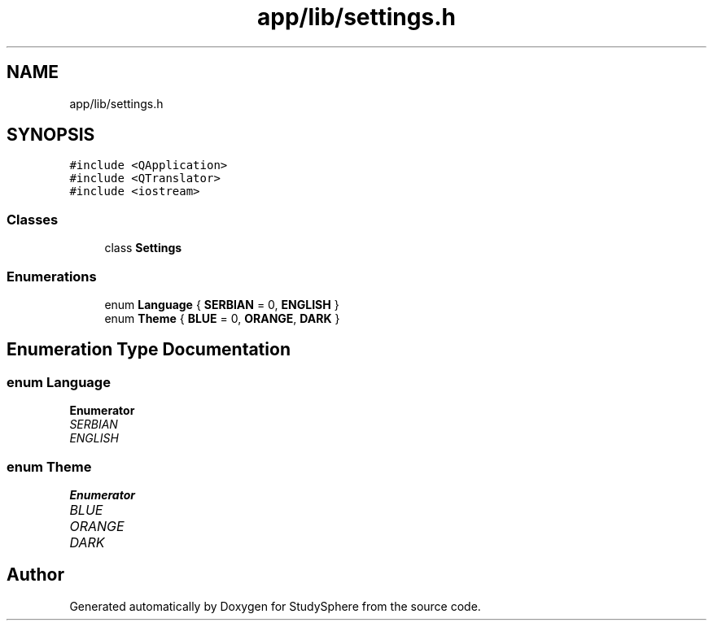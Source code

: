 .TH "app/lib/settings.h" 3 "Tue Jan 9 2024" "StudySphere" \" -*- nroff -*-
.ad l
.nh
.SH NAME
app/lib/settings.h
.SH SYNOPSIS
.br
.PP
\fC#include <QApplication>\fP
.br
\fC#include <QTranslator>\fP
.br
\fC#include <iostream>\fP
.br

.SS "Classes"

.in +1c
.ti -1c
.RI "class \fBSettings\fP"
.br
.in -1c
.SS "Enumerations"

.in +1c
.ti -1c
.RI "enum \fBLanguage\fP { \fBSERBIAN\fP = 0, \fBENGLISH\fP }"
.br
.ti -1c
.RI "enum \fBTheme\fP { \fBBLUE\fP = 0, \fBORANGE\fP, \fBDARK\fP }"
.br
.in -1c
.SH "Enumeration Type Documentation"
.PP 
.SS "enum \fBLanguage\fP"

.PP
\fBEnumerator\fP
.in +1c
.TP
\fB\fISERBIAN \fP\fP
.TP
\fB\fIENGLISH \fP\fP
.SS "enum \fBTheme\fP"

.PP
\fBEnumerator\fP
.in +1c
.TP
\fB\fIBLUE \fP\fP
.TP
\fB\fIORANGE \fP\fP
.TP
\fB\fIDARK \fP\fP
.SH "Author"
.PP 
Generated automatically by Doxygen for StudySphere from the source code\&.
